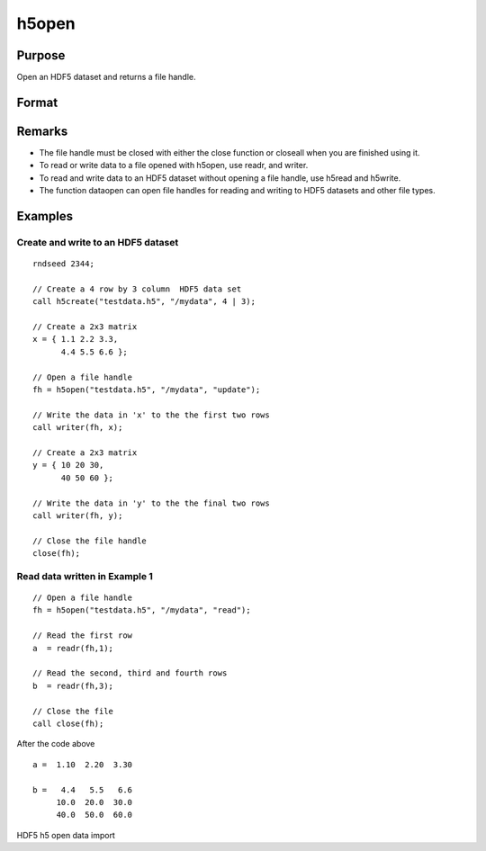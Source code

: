 
h5open
==============================================

Purpose
----------------
Open an HDF5 dataset and returns a file handle.

Format
----------------
.. function:: h5open(fname, dname, mode)

    :param fname: a name of HDF5 file to open.
    :type fname: string

    :param dname: a name of a data set (or group) in HDF5 file. e.g. "/mydata".
    :type dname: string

    :param mode: the mode with which to open the file. Valid options include:
        "open": open file for read, positioned at the first row.
        "update": open file for write, positioned at the first row.
        "append": open file for write, positioned at the end of the file.
    :type mode: string

Remarks
-------

-  The file handle must be closed with either the close function or
   closeall when you are finished using it.
-  To read or write data to a file opened with h5open, use readr, and
   writer.
-  To read and write data to an HDF5 dataset without opening a file
   handle, use h5read and h5write.
-  The function dataopen can open file handles for reading and writing
   to HDF5 datasets and other file types.


Examples
----------------

Create and write to an HDF5 dataset
+++++++++++++++++++++++++++++++++++

::

    rndseed 2344;
    					
    // Create a 4 row by 3 column  HDF5 data set
    call h5create("testdata.h5", "/mydata", 4 | 3);
    
    // Create a 2x3 matrix
    x = { 1.1 2.2 3.3,
          4.4 5.5 6.6 };
    
    // Open a file handle 										
    fh = h5open("testdata.h5", "/mydata", "update");
    
    // Write the data in 'x' to the the first two rows 					
    call writer(fh, x); 
    
    // Create a 2x3 matrix
    y = { 10 20 30,
          40 50 60 };
    
    // Write the data in 'y' to the the final two rows 
    call writer(fh, y); 
    
    // Close the file handle 
    close(fh);

Read data written in Example 1
++++++++++++++++++++++++++++++

::

    // Open a file handle 										
    fh = h5open("testdata.h5", "/mydata", "read");
    
    // Read the first row 
    a  = readr(fh,1);
    
    // Read the second, third and fourth rows 
    b  = readr(fh,3);
    				
    // Close the file 							
    call close(fh);

After the code above

::

    a =  1.10  2.20  3.30
    
    b =   4.4   5.5   6.6
         10.0  20.0  30.0
         40.0  50.0  60.0

.. seealso:: Functions :func:`h5create`, :func:`h5read`, :func:`h5write`, :func:`open`, :func:`dataopen`, :func:`readr`, :func:`seekr`

HDF5 h5 open data import
